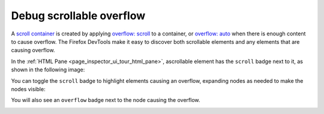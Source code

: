 =========================
Debug scrollable overflow
=========================

A `scroll container <https://developer.mozilla.org/en-US/docs/Glossary/Scroll_container>`_ is created by applying `overflow: scroll <https://developer.mozilla.org/en-US/docs/Web/CSS/overflow>`_ to a container, or `overflow: auto <https://developer.mozilla.org/en-US/docs/Web/CSS/overflow>`_ when there is enough content to cause overflow. The Firefox DevTools make it easy to discover both scrollable elements and any elements that are causing overflow.


In the :ref:`HTML Pane <page_inspector_ui_tour_html_pane>`, ascrollable element has the ``scroll`` badge next to it, as shown in the following image:

.. image:: scroll_hover.png
  :alt: HTML Pane Scroll badge
  :class: center

You can toggle the ``scroll`` badge to highlight elements causing an overflow, expanding nodes as needed to make the nodes visible:

.. image:: scroll_badge_pressed.png
  :alt: Scroll badge toggled on 1
  :class: center

You will also see an ``overflow`` badge next to the node causing the overflow.

.. image:: overflow_badge.png
  :alt: HTML Pane: Overflow badge
  :class: center

